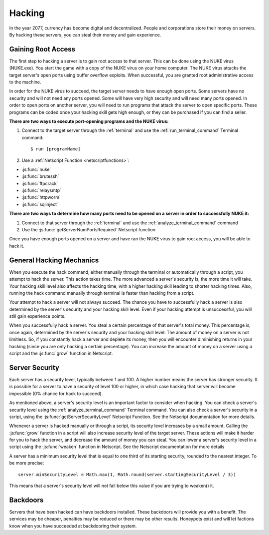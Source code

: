 .. _gameplay_hacking:

Hacking
=======

In the year 2077, currency has become digital and decentralized.
People and corporations store their money on servers. By hacking
these servers, you can steal their money and gain experience.

Gaining Root Access
^^^^^^^^^^^^^^^^^^^
The first step to hacking a server is to gain root access to that server.
This can be done using the NUKE virus (NUKE.exe). You start the
game with a copy of the NUKE virus on your home computer. The
NUKE virus attacks the target server's open ports using buffer
overflow exploits. When successful, you are granted root
administrative access to the machine.

In order for the NUKE virus to succeed, the target server
needs to have enough open ports. Some servers have no
security and will not need any ports opened. Some will have very high
security and will need many ports opened. In order to open ports on
another server, you will need to run programs that attack the server
to open specific ports. These programs can be coded once your hacking
skill gets high enough, or they can be purchased if you can find a seller.

**There are two ways to execute port-opening programs and the NUKE virus:**

1. Connect to the target server through the :ref:`terminal` and use the
   :ref:`run_terminal_command` Terminal command::

    $ run [programName]
2. Use a :ref:`Netscript Function <netscriptfunctions>`:

* :js:func:`nuke`
* :js:func:`brutessh`
* :js:func:`ftpcrack`
* :js:func:`relaysmtp`
* :js:func:`httpworm`
* :js:func:`sqlinject`

**There are two ways to determine how many ports need to be opened
on a server in order to successfully NUKE it:**

1. Connect to that server through the :ref:`terminal` and use the
   :ref:`analyze_terminal_command` command
2. Use the :js:func:`getServerNumPortsRequired` Netscript function

Once you have enough ports opened on a server and have ran the NUKE virus
to gain root access, you will be able to hack it.

.. _gameplay_hacking_generalhackingmechanics:

General Hacking Mechanics
^^^^^^^^^^^^^^^^^^^^^^^^^
When you execute the hack command, either manually through the terminal
or automatically through a script, you attempt to hack the server.
This action takes time. The more advanced a server's security is,
the more time it will take. Your hacking skill level also affects
the hacking time, with a higher hacking skill leading to shorter
hacking times. Also, running the hack command manually through terminal
is faster than hacking from a script.

Your attempt to hack a server will not always succeed. The chance you
have to successfully hack a server is also determined by the server's
security and your hacking skill level. Even if your hacking attempt
is unsuccessful, you will still gain experience points.

When you successfully hack a server. You steal a certain percentage
of that server's total money. This percentage is, once again, determined by the
server's security and your hacking skill level. The amount of money
on a server is not limitless. So, if you constantly hack a server
and deplete its money, then you will encounter diminishing returns
in your hacking (since you are only hacking a certain percentage).
You can increase the amount of money on a server using a script and
the :js:func:`grow` function in Netscript.

.. _gameplay_hacking_serversecurity:

Server Security
^^^^^^^^^^^^^^^
Each server has a security level, typically between 1 and 100.
A higher number means the server has stronger security. It is
possible for a server to have a security of level 100 or higher, in
which case hacking that server will become impossible (0% chance for
hack to succeed).

As mentioned above, a server's security level is an important factor
to consider when hacking. You can check a server's security level
using the :ref:`analyze_terminal_command` Terminal command. You can
also check a server's security in
a script, using the :js:func:`getServerSecurityLevel` Netscript
Function. See the Netscript documentation for more details.

Whenever a server is hacked manually or through a script, its security
level increases by a small amount. Calling the :js:func:`grow` function in a
script will also increase security level of the target server. These
actions will make it harder for you to hack the server, and decrease
the amount of money you can steal. You can lower a server's security
level in a script using the :js:func:`weaken` function in Netscript. See
the Netscript documentation for more details

A server has a minimum security level that is equal to one third of its
starting security, rounded to the nearest integer. To be more precise::

    server.minSecurityLevel = Math.max(1, Math.round(server.startingSecurityLevel / 3))

This means that a server's security level will not fall below this
value if you are trying to weaken() it.

Backdoors
^^^^^^^^^
Servers that have been hacked can have backdoors installed. These backdoors
will provide you with a benefit. The services may be cheaper, penalties may
be reduced or there may be other results. Honeypots exist and will let factions
know when you have succeeded at backdooring their system. 
